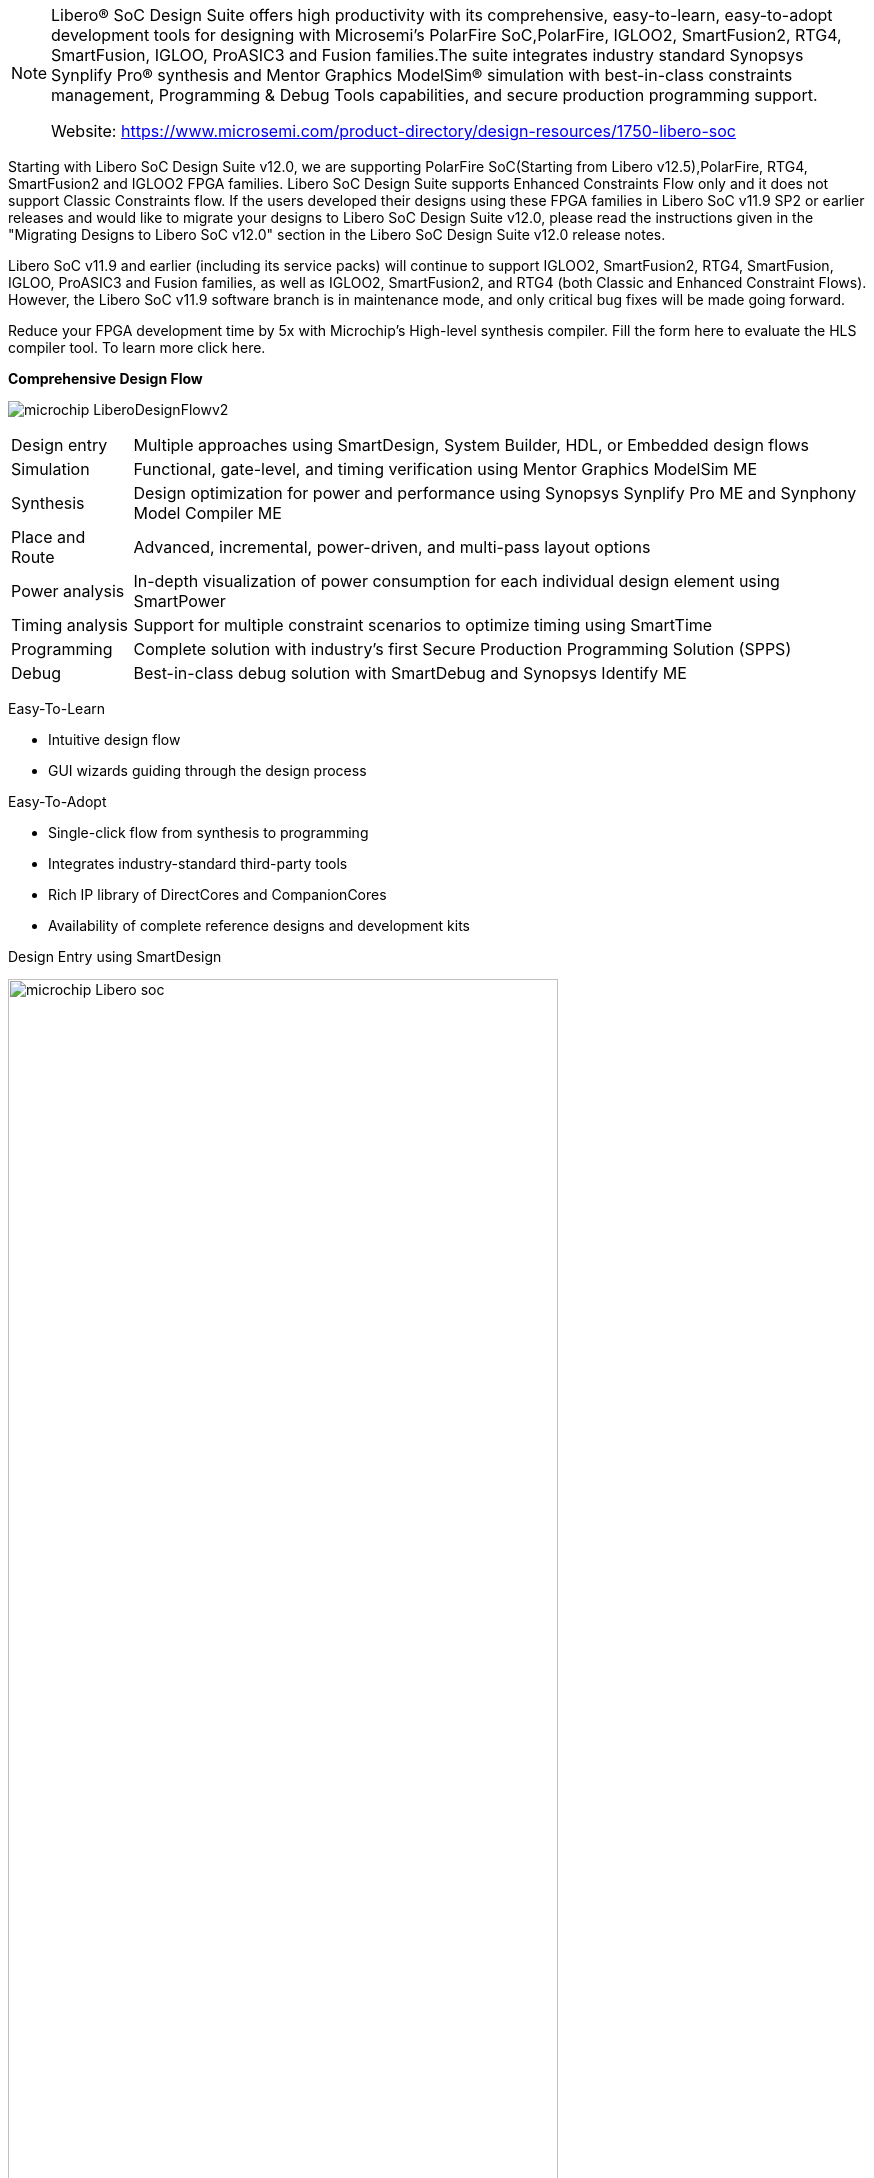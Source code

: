 [NOTE]
====
Libero® SoC Design Suite offers high productivity with its comprehensive, easy-to-learn, easy-to-adopt development tools for designing with Microsemi's  PolarFire SoC,PolarFire, IGLOO2, SmartFusion2, RTG4, SmartFusion, IGLOO, ProASIC3 and Fusion families.The suite integrates industry standard Synopsys Synplify Pro® synthesis and Mentor Graphics ModelSim® simulation with best-in-class constraints management, Programming & Debug Tools capabilities, and secure production programming support.

Website: link:https://www.microsemi.com/product-directory/design-resources/1750-libero-soc[]
====

Starting with Libero SoC Design Suite v12.0, we are supporting PolarFire SoC(Starting from  Libero v12.5),PolarFire, RTG4, SmartFusion2 and IGLOO2 FPGA families. Libero SoC Design Suite supports Enhanced Constraints Flow only and it does not support Classic Constraints flow. If the users developed their designs using these FPGA families in Libero SoC v11.9 SP2 or earlier releases and would like to migrate your designs to Libero SoC Design Suite v12.0, please read the instructions given in the "Migrating Designs to Libero SoC v12.0" section in the Libero SoC Design Suite v12.0 release notes.

Libero SoC v11.9 and earlier (including its service packs) will continue to support IGLOO2, SmartFusion2, RTG4, SmartFusion, IGLOO, ProASIC3 and Fusion families, as well as IGLOO2, SmartFusion2, and RTG4 (both Classic and Enhanced Constraint Flows). However, the Libero SoC v11.9 software branch is in maintenance mode, and only critical bug fixes will be made going forward.

Reduce your FPGA development time by 5x with Microchip's High-level synthesis compiler. Fill the form here to evaluate the HLS compiler tool. To learn more click here.

*Comprehensive Design Flow*

image:../img/microchip_LiberoDesignFlowv2.jpg[]

[%autowidth]
|===
|Design entry	|Multiple approaches using SmartDesign, System Builder, HDL, or Embedded design flows
|Simulation	|Functional, gate-level, and timing verification using Mentor Graphics ModelSim ME
|Synthesis	|Design optimization for power and performance using Synopsys Synplify Pro ME and Synphony Model Compiler ME
|Place and Route	|Advanced, incremental, power-driven, and multi-pass layout options
|Power analysis	|In-depth visualization of power consumption for each individual design element using SmartPower
|Timing analysis	|Support for multiple constraint scenarios to optimize timing using SmartTime
|Programming	|Complete solution with industry’s first Secure Production Programming Solution (SPPS)
|Debug	|Best-in-class debug solution with SmartDebug and Synopsys Identify ME
|===

Easy-To-Learn

- Intuitive design flow
- GUI wizards guiding through the design process

Easy-To-Adopt

- Single-click flow from synthesis to programming
- Integrates industry-standard third-party tools
- Rich IP library of DirectCores and CompanionCores
- Availability of complete reference designs and development kits


Design Entry using SmartDesign

[.text-center]
image:../img/microchip_Libero-soc.png[pdfwidth=80%,width=80%,align="center"]


Design Entry using System Builder

[.text-center]
image:../img/microchip_SystemBuilder.png[pdfwidth=80%,width=80%,align="center"]


[IMPORTANT]
.Note from Jaro
====
Microchip gets the same approach as Archonix - uses / extends existing tools for it's own product.

====
